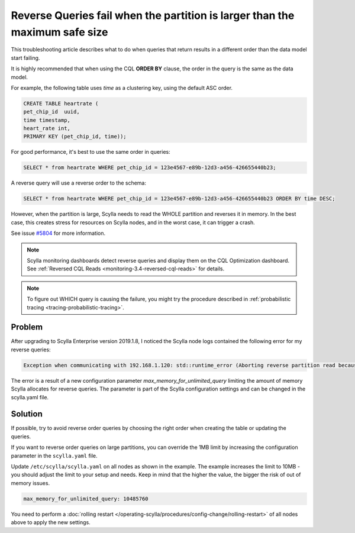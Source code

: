 
Reverse Queries fail when the partition is larger than the maximum safe size
=============================================================================

This troubleshooting article describes what to do when queries that return results in a different order than the data model start failing.

It is highly recommended that when using the CQL **ORDER BY** clause, the order in the query is the same as the data model.

For example, the following table uses *time* as a clustering key, using the default ASC order.

.. code:: cql

   CREATE TABLE heartrate (
   pet_chip_id  uuid,
   time timestamp,
   heart_rate int,
   PRIMARY KEY (pet_chip_id, time));


For good performance, it's best to use the same order in queries:


.. code:: cql

   SELECT * from heartrate WHERE pet_chip_id = 123e4567-e89b-12d3-a456-426655440b23;

A reverse query will use a reverse order to the schema:

.. code:: cql

   SELECT * from heartrate WHERE pet_chip_id = 123e4567-e89b-12d3-a456-426655440b23 ORDER BY time DESC;

However, when the partition is large, Scylla needs to read the WHOLE partition and reverses it in memory. In the best case, this creates stress for resources on Scylla nodes, and in the worst case, it can  trigger a crash.

See issue `#5804  <https://github.com/scylladb/scylla/issues/5804>`_ for more information.

.. note::

   Scylla monitoring dashboards detect reverse queries and display them on the CQL Optimization dashboard.
   See :ref:`Reversed CQL Reads <monitoring-3.4-reversed-cql-reads>` for details.

.. note::
   To figure out WHICH query is causing the failure, you might try the procedure described in :ref:`probabilistic tracing <tracing-probabilistic-tracing>`.

Problem
^^^^^^^

After upgrading to Scylla Enterprise version 2019.1.8, I noticed the Scylla node logs contained the following error for my reverse queries:

.. code-block:: console

   Exception when communicating with 192.168.1.120: std::runtime_error (Aborting reverse partition read because partition 1134022 is larger than the maximum safe size of 1048576 for reversible partitions.)

The error is a result of a new configuration parameter *max_memory_for_unlimited_query* limiting the amount of memory Scylla allocates for reverse queries. The parameter is part of the Scylla configuration settings and can be changed in the scylla.yaml file.

Solution
^^^^^^^^

If possible, try to avoid reverse order queries by choosing the right order when creating the table or updating the queries.

If you want to reverse order queries on large partitions, you can override the 1MB limit by increasing the configuration parameter in the ``scylla.yaml`` file.

Update ``/etc/scylla/scylla.yaml`` on all nodes as shown in the example.
The example increases the limit to 10MB - you should adjust the limit to your setup and needs. Keep in mind that the higher the value, the bigger the risk of out of memory issues.

.. code-block:: console

   max_memory_for_unlimited_query: 10485760

You need to perform a :doc:`rolling restart </operating-scylla/procedures/config-change/rolling-restart>` of all nodes above to apply the new settings.
